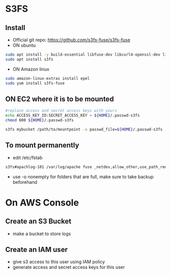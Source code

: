 * S3FS
** Install
- Official git repo: [[https://github.com/s3fs-fuse/s3fs-fuse]]
- ON ubuntu
#+begin_src bash
sudo apt install -y build-essential libfuse-dev libcurl4-openssl-dev libxml2-dev pkg-config libssl-dev
sudo apt install s3fs
#+end_src

- ON Amazon linux
#+begin_src bash
sudo amazon-linux-extras install epel
sudo yum install s3fs-fuse
#+end_src

** ON EC2 where it is to be mounted
#+begin_src bash
#replace access and secret access keys with yours
echo ACCESS_KEY_ID:SECRET_ACCESS_KEY > ${HOME}/.passwd-s3fs
chmod 600 ${HOME}/.passwd-s3fs

s3fs mybucket /path/to/mountpoint -o passwd_file=${HOME}/.passwd-s3fs
#+end_src

** To mount permanently
- edit /etc/fstab
#+begin_src bash
s3fs#apachlog-101 /var/log/apache fuse _netdev,allow_other,use_path_request_style,passwd_file=/home/ubuntu/.passwd-s3fs 0 0
#+end_src
- use -o nonempty for folders that are full, make sure to take backup beforehand

* On AWS Console
** Create an S3 Bucket
- make a bucket to store logs

** Create an IAM user
- give s3 access to this user using IAM policy
- generate access and secret access keys for this user
